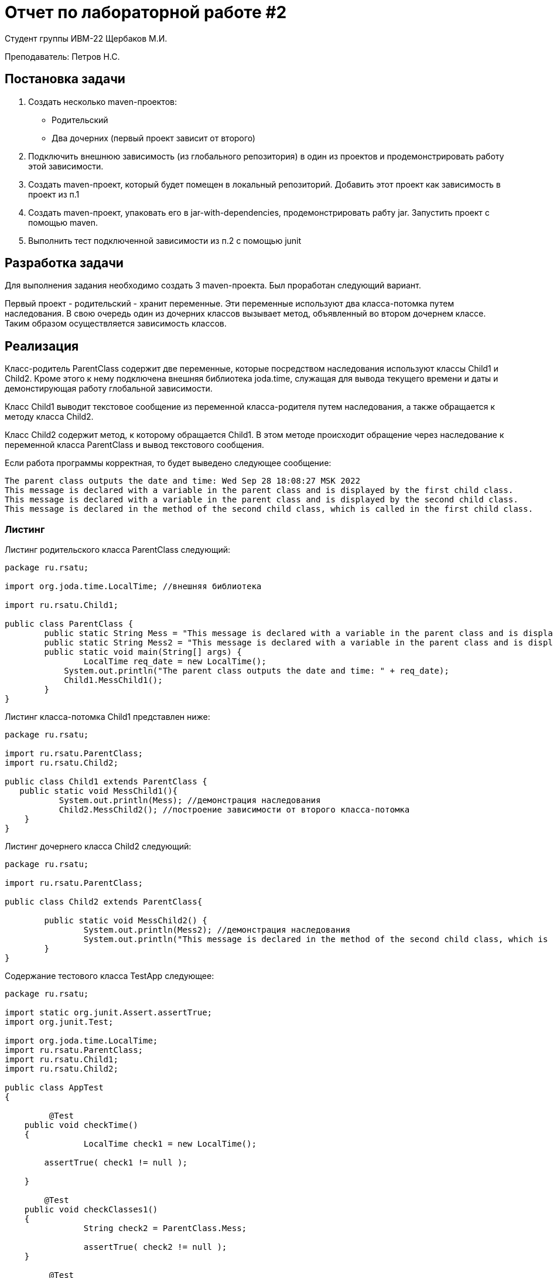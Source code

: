 = Отчет по лабораторной работе #2

Студент группы ИВМ-22 Щербаков М.И.

Преподаватель: Петров Н.С.

== Постановка задачи

1. Создать несколько maven-проектов:
* Родительский
* Два дочерних (первый проект зависит от второго)
2. Подключить внешнюю зависимость (из глобального репозитория) в один из проектов и
продемонстрировать работу этой зависимости.
3. Создать maven-проект, который будет помещен в локальный репозиторий. Добавить
этот проект как зависимость в проект из п.1
4. Создать maven-проект, упаковать его в jar-with-dependencies, продемонстрировать рабту
jar. Запустить проект с помощью maven.
5. Выполнить тест подключенной зависимости из п.2 с помощью junit

== Разработка задачи

Для выполнения задания необходимо создать 3 maven-проекта. Был проработан следующий вариант.

Первый проект - родительский - хранит переменные. Эти переменные используют два класса-потомка путем наследования. В свою очередь один из дочерних классов вызывает метод, объявленный во втором дочернем классе. Таким образом осуществляется зависимость классов.

== Реализация

Класс-родитель ParentClass содержит две переменные, которые посредством наследования используют классы Child1 и Child2. Кроме этого к нему подключена внешняя библиотека joda.time, служащая для вывода текущего времени и даты и демонстирующая работу глобальной зависимости.

Класс Child1 выводит текстовое сообщение из переменной класса-родителя путем наследования, а также обращается к методу класса Child2.

Класс Child2 содержит метод, к которому обращается Child1. В этом методе происходит обращение через наследование к переменной класса ParentClass и вывод текстового сообщения.

Если работа программы корректная, то будет выведено следующее сообщение:

----
The parent class outputs the date and time: Wed Sep 28 18:08:27 MSK 2022
This message is declared with a variable in the parent class and is displayed by the first child class.
This message is declared with a variable in the parent class and is displayed by the second child class.
This message is declared in the method of the second child class, which is called in the first child class.

----

=== Листинг


Листинг родительского класса ParentClass следующий:
[,Java]
----
package ru.rsatu;

import org.joda.time.LocalTime; //внешняя библиотека

import ru.rsatu.Child1; 

public class ParentClass {
	public static String Mess = "This message is declared with a variable in the parent class and is displayed by the first child class.";
	public static String Mess2 = "This message is declared with a variable in the parent class and is displayed by the second child class.";
	public static void main(String[] args) {
		LocalTime req_date = new LocalTime();
	    System.out.println("The parent class outputs the date and time: " + req_date);	
	    Child1.MessChild1();
	}
}

----

Листинг класса-потомка Child1 представлен ниже:
[,Java]
----
package ru.rsatu;

import ru.rsatu.ParentClass;
import ru.rsatu.Child2;

public class Child1 extends ParentClass {
   public static void MessChild1(){
	   System.out.println(Mess); //демонстрация наследования
	   Child2.MessChild2(); //построение зависимости от второго класса-потомка 
    }
}

----

Листинг дочернего класса Child2 следующий:
[,Java]
----
package ru.rsatu;

import ru.rsatu.ParentClass;

public class Child2 extends ParentClass{
	
	public static void MessChild2() {
		System.out.println(Mess2); //демонстрация наследования
		System.out.println("This message is declared in the method of the second child class, which is called in the first child class.");
	}
}
----

Содержание тестового класса TestApp следующее:

----
package ru.rsatu;

import static org.junit.Assert.assertTrue;
import org.junit.Test;

import org.joda.time.LocalTime;
import ru.rsatu.ParentClass;
import ru.rsatu.Child1;
import ru.rsatu.Child2;

public class AppTest 
{

	 @Test
    public void checkTime()
    {
		LocalTime check1 = new LocalTime();

        assertTrue( check1 != null );

    }
	
	@Test
    public void checkClasses1()
    {
		String check2 = ParentClass.Mess;

		assertTrue( check2 != null );
    }
	
	 @Test
    public void checkClasses2()
    {
		String check3 = ParentClass.Mess2;

		assertTrue( check3 != null );
    }	
	
}

----

=== Настройка .pom-файлов

Посредством команды mvn archetype:generate создаются директории проектов с автоматически сгенерированными .pom-файлами.

Один из классов обозначен как родительский. Остальные являются потомками, что прописывается в их .pom следующим образом:

----
  <parent>
	<groupId>ru.rsatu</groupId>
	<artifactId>lr2_Parent</artifactId>
	<version>1.0-SNAPSHOT</version>
  </parent>
----
Один из дочерних классов зависит от второго, что отражается в его .pom как зависимость:

----
  <dependencies>
	<dependency>
	  <groupId>ru.rsatu</groupId>
	  <artifactId>lr2_Child2</artifactId>
	  <version>1.0-SNAPSHOT</version>
	  <scope>compile</scope>
	</dependency>
	
    <dependency>
      <groupId>junit</groupId>
      <artifactId>junit</artifactId>
      <version>4.11</version>
      <scope>test</scope>
    </dependency>
  </dependencies>
----

Содержание .pom родительского проекта следующее:

----
<?xml version="1.0" encoding="UTF-8"?>

<project xmlns="http://maven.apache.org/POM/4.0.0" xmlns:xsi="http://www.w3.org/2001/XMLSchema-instance"
  xsi:schemaLocation="http://maven.apache.org/POM/4.0.0 http://maven.apache.org/xsd/maven-4.0.0.xsd">
  <modelVersion>4.0.0</modelVersion>

  <groupId>ru.rsatu</groupId>
  <artifactId>lr2_Parent</artifactId>
  <version>1.0-SNAPSHOT</version>
  <packaging>pom</packaging>
  
  <name>lr2_Parent</name>
  <!-- FIXME change it to the project's website -->
  <url>http://www.example.com</url>

  <properties>
    <project.build.sourceEncoding>UTF-8</project.build.sourceEncoding>
    <maven.compiler.source>1.7</maven.compiler.source>
    <maven.compiler.target>1.7</maven.compiler.target>
  </properties>

  <dependencies>
  <dependency>
        <groupId>joda-time</groupId>
        <artifactId>joda-time</artifactId>
        <version>2.2</version>
    </dependency>
	
    <dependency>
      <groupId>junit</groupId>
      <artifactId>junit</artifactId>
      <version>4.11</version>
      <scope>test</scope>
    </dependency>
  </dependencies>

  <build>
    <pluginManagement><!-- lock down plugins versions to avoid using Maven defaults (may be moved to parent pom) -->
      <plugins>
		
		<plugin>
			<artifactId>maven-assembly-plugin</artifactId>
			<configuration>
				<archive>
					<manifest>
						<mainClass>ru.rsatu.ParentClass</mainClass>
					</manifest>
				</archive>
				<descriptorRefs>
					<descriptorRef>jar-with-dependencies</descriptorRef>
				</descriptorRefs>
			</configuration>
			<executions>
				<execution>
					<id>make-assembly</id> <!-- this is used for inheritance merges -->
					<phase>package</phase> <!-- bind to the packaging phase -->
					<goals>
						<goal>single</goal>
					</goals>
				</execution>
			</executions>
		</plugin>
       
      </plugins>
    </pluginManagement>
  </build>
</project>

----

== Результаты выполнения 

Результат сборки проектов в репозитории командой mvn install:

image::install.png[]

Сборка jar-with-dependencies:

image::assemble.png[]

Выполнение тестов с помощью JUnit:

image::tests.png[]

Результат выполнения программы в maven:

image::result.png[]

Результат выполнения программы через запуск .jar:

image::result2.png[]

== Вывод 

Созданы проекты, в которых были реализованы принципы наследования и зависимостей: кроме явной зависимости между двумя проектами, в один из проектов была включена внешняя зависимость. Выполнена сборка maven-проекта, который помещен в локальный репозиторий и добавлен как зависимость к исходному проекту. Maven-проект был упаковать в jar-with-dependencies с демонстрацией его работы.